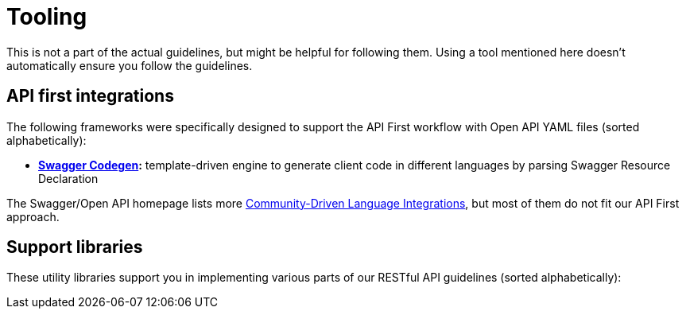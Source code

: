 [[appendix-tooling]]
[appendix]
= Tooling

This is not a part of the actual guidelines, but might be helpful for following them.
Using a tool mentioned here doesn't automatically ensure you follow the guidelines.


[[api-first-integrations]]
== API first integrations

The following frameworks were specifically designed to support the API First
workflow with Open API YAML files (sorted alphabetically):

* *https://github.com/swagger-api/swagger-codegen[Swagger Codegen]:*
  template-driven engine to generate client code in different languages by
  parsing Swagger Resource Declaration

The Swagger/Open API homepage lists more
http://swagger.io/open-source-integrations/[Community-Driven Language
Integrations], but most of them do not fit our API First approach.


[[support-libraries]]
== Support libraries

These utility libraries support you in implementing various parts of our
RESTful API guidelines (sorted alphabetically):

